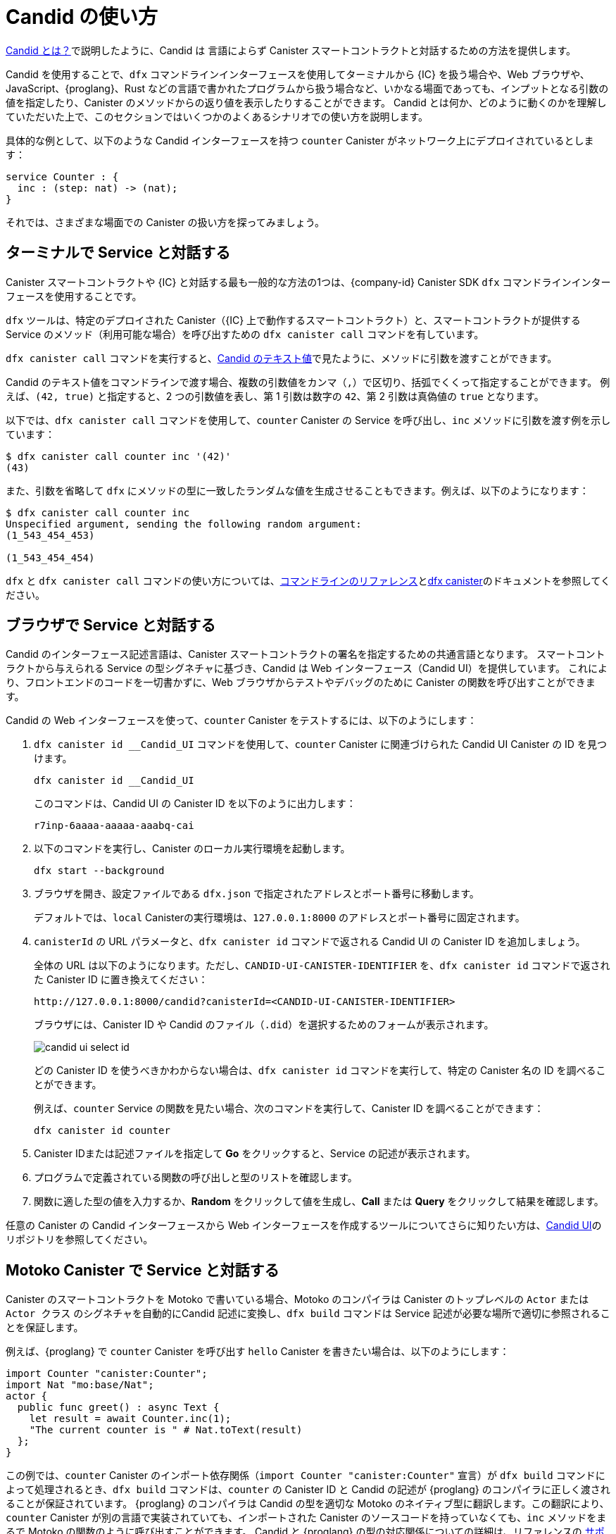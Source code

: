 = Candid の使い方
:!page-repl:

link:candid-concepts{outfilesuffix}[Candid とは？]で説明したように、Candid は 言語によらず Canister スマートコントラクトと対話するための方法を提供します。

Candid を使用することで、`+dfx+` コマンドラインインターフェースを使用してターミナルから {IC} を扱う場合や、Web ブラウザや、JavaScript、{proglang}、Rust などの言語で書かれたプログラムから扱う場合など、いかなる場面であっても、インプットとなる引数の値を指定したり、Canister のメソッドからの返り値を表示したりすることができます。
Candid とは何か、どのように動くのかを理解していただいた上で、このセクションではいくつかのよくあるシナリオでの使い方を説明します。

具体的な例として、以下のような Candid インターフェースを持つ `counter` Canister がネットワーク上にデプロイされているとします：

[source, candid]
....
service Counter : {
  inc : (step: nat) -> (nat);
}
....

それでは、さまざまな場面での Canister の扱い方を探ってみましょう。

[[idl-syntax]]
== ターミナルで Service と対話する

Canister スマートコントラクトや {IC} と対話する最も一般的な方法の1つは、{company-id} Canister SDK `+dfx+` コマンドラインインターフェースを使用することです。

`+dfx+` ツールは、特定のデプロイされた Canister（{IC} 上で動作するスマートコントラクト）と、スマートコントラクトが提供する Service のメソッド（利用可能な場合）を呼び出すための `+dfx canister call+` コマンドを有しています。

`+dfx canister call+` コマンドを実行すると、link:candid-concepts{outfilesuffix}#textual-values[Candid のテキスト値]で見たように、メソッドに引数を渡すことができます。

Candid のテキスト値をコマンドラインで渡す場合、複数の引数値をカンマ（`+,+`）で区切り、括弧でくくって指定することができます。
例えば、`+(42, true)+` と指定すると、2 つの引数値を表し、第 1 引数は数字の `+42+`、第 2 引数は真偽値の `+true+` となります。

以下では、`+dfx canister call+` コマンドを使用して、`+counter+` Canister の Service を呼び出し、`+inc+` メソッドに引数を渡す例を示しています：

[source, bash]
....
$ dfx canister call counter inc '(42)'
(43)
....

また、引数を省略して `dfx` にメソッドの型に一致したランダムな値を生成させることもできます。例えば、以下のようになります：

[source, bash]
....
$ dfx canister call counter inc
Unspecified argument, sending the following random argument:
(1_543_454_453)

(1_543_454_454)
....

`+dfx+` と `+dfx canister call+` コマンドの使い方については、link:../developers-guide/cli-reference{outfilesuffix}[コマンドラインのリファレンス]とlink:../developers-guide/cli-reference/dfx-canister{outfilesuffix}[dfx canister]のドキュメントを参照してください。


[[candid-ui]]
== ブラウザで Service と対話する

Candid のインターフェース記述言語は、Canister スマートコントラクトの署名を指定するための共通言語となります。
スマートコントラクトから与えられる Service の型シグネチャに基づき、Candid は Web インターフェース（Candid UI）を提供しています。
これにより、フロントエンドのコードを一切書かずに、Web ブラウザからテストやデバッグのために Canister の関数を呼び出すことができます。

Candid の Web インターフェースを使って、`counter` Canister をテストするには、以下のようにします：

. `+dfx canister id __Candid_UI+` コマンドを使用して、`counter` Canister に関連づけられた Candid UI Canister の ID を見つけます。
+
[source,bash]
----
dfx canister id __Candid_UI
----
+
このコマンドは、Candid UI の Canister ID を以下のように出力します：
+
....
r7inp-6aaaa-aaaaa-aaabq-cai
....
. 以下のコマンドを実行し、Canister のローカル実行環境を起動します。
+
[source,bash]
----
dfx start --background
----
. ブラウザを開き、設定ファイルである `+dfx.json+` で指定されたアドレスとポート番号に移動します。
+
デフォルトでは、`+local+` Canisterの実行環境は、`+127.0.0.1:8000+` のアドレスとポート番号に固定されます。
. `canisterId` の URL パラメータと、`+dfx canister id+` コマンドで返される Candid UI の Canister ID を追加しましょう。
+
全体の URL は以下のようになります。ただし、`+CANDID-UI-CANISTER-IDENTIFIER+` を、`+dfx canister id+` コマンドで返された Canister ID に置き換えてください：
+
....
http://127.0.0.1:8000/candid?canisterId=<CANDID-UI-CANISTER-IDENTIFIER>
....
+
ブラウザには、Canister ID や Candid のファイル（`+.did+`）を選択するためのフォームが表示されます。
+

image:candid-ui-select-id.png[]
+
どの Canister ID を使うべきかわからない場合は、`+dfx canister id+` コマンドを実行して、特定の Canister 名の ID を調べることができます。
+
例えば、`+counter+` Service の関数を見たい場合、次のコマンドを実行して、Canister ID を調べることができます：
+
....
dfx canister id counter
....
. Canister IDまたは記述ファイルを指定して *Go* をクリックすると、Service の記述が表示されます。
. プログラムで定義されている関数の呼び出しと型のリストを確認します。
. 関数に適した型の値を入力するか、*Random* をクリックして値を生成し、*Call* または *Query* をクリックして結果を確認します。

任意の Canister の Candid インターフェースから Web インターフェースを作成するツールについてさらに知りたい方は、link:https://github.com/dfinity/candid/tree/master/tools/ui[Candid UI]のリポジトリを参照してください。

== Motoko Canister で Service と対話する

Canister のスマートコントラクトを Motoko で書いている場合、Motoko のコンパイラは Canister のトップレベルの `Actor` または `Actor クラス` のシグネチャを自動的にCandid 記述に変換し、`+dfx build+` コマンドは Service 記述が必要な場所で適切に参照されることを保証します。

例えば、{proglang} で `counter` Canister を呼び出す `hello` Canister を書きたい場合は、以下のようにします：

[source, motoko]
....
import Counter "canister:Counter";
import Nat "mo:base/Nat";
actor {
  public func greet() : async Text {
    let result = await Counter.inc(1);
    "The current counter is " # Nat.toText(result)
  };
}
....

この例では、`counter` Canister のインポート依存関係（`import Counter "canister:Counter"` 宣言）が `+dfx build+` コマンドによって処理されるとき、`+dfx build+` コマンドは、`counter` の Canister ID と Candid の記述が {proglang} のコンパイラに正しく渡されることが保証されています。
{proglang} のコンパイラは Candid の型を適切な Motoko のネイティブ型に翻訳します。この翻訳により、`counter` Canister が別の言語で実装されていても、インポートされた Canister のソースコードを持っていなくても、`inc` メソッドをまるで Motoko の関数のように呼び出すことができます。
Candid と {proglang} の型の対応関係についての詳細は、リファレンスの link:candid-types{outfilesuffix}[サポートされている型]を参照してください。

{proglang} のコンパイラと `+dfx build+` コマンドでは、他の Canister やツールがシームレスに `hello` Canister とやりとりできるようにするため、`hello` Canister の Candid 記述も自動生成されます。
生成された Candid 記述は、プロジェクトのビルドディレクトリの `.dfx/local/canisters/hello/hello.did` に置かれます。

== Rust Canister で Service と対話する

Rust で Canister を書いた場合、`+dfx build+` コマンドにより、Service の記述が必要な場所で適切に参照されるようになります。ただし、Candid の Service 記述は、link:https://github.com/dfinity/candid/blob/master/spec/Candid.md#core-grammar[Candid 仕様]で説明されている規約に従い、自分で書く必要があります。

例えば、Rust で `counter` Canister を呼び出す `hello` Canister を書きたいとします：

[source, rust]
....
use ic_cdk_macros::*;

#[import(canister = "counter")]
struct Counter;

#[update]
async fn greet() -> String {
    let result = Counter::inc(1.into()).await;
    format!("The current counter is {}", result)
}
....

`counter` Canister の import マクロである `#[import(canister = "counter")]` 宣言が `+dfx build+` コマンドによって処理されるとき、`+dfx build+` コマンドは `counter` の Canister ID と Candid 記述が Rust CDK に正しく渡されることを保証します。
Rust CDK は次に Candid の型を適切なRustのネイティブ型に翻訳します。
この翻訳により、`counter` Canister が異なる言語で実装されていても、インポートされた Canister のソースコードがなくても、`inc` メソッドをまるで Rust の関数のように呼び出すことができます。

Candid と Rust の型の対応関係についてさらに知りたい方は、リファレンスの link:candid-types{outfilesuffix}[サポートされている型]を参照してください。

他の Canister のスマートコントラクトやツールが `hello` Canister と対話するためには、`.did` ファイルを手動で作成する必要があります：

[source, candid]
....
service : {
    greet : () -> (text);
}
....

Candid の Service 記述ファイルを自動生成する実験的な機能もあります。例として、こちらの https://github.com/dfinity/candid/blob/master/rust/candid/tests/types.rs#L99[テストケース]をご覧ください。

Rust で Candid Serivce や Canister を作成するための追加情報やライブラリについては、 https://docs.rs/candid/[Candid クレート]のドキュメントや、link:https://github.com/dfinity/cdk-rs/tree/next/examples[Rust CDK のサンプル]や、link:./rust-guide/rust-intro{outfilesuffix}[Rust のチュートリアル]を参照してください。

== JavaScript で Service と対話する

https://www.npmjs.com/package/@dfinity/agent[dfinity/agent npm パッケージ]は、Candid を使った Canister のインポート機能をサポートしています。

例えば、`counter` Canister を呼び出したい場合は、以下のような JavaScript のプログラムを書きます：

[source, javascript]
....
import counter from 'ic:canisters/counter';
import BigNumber from 'bignumber.js';
(async () => {
  const result = await counter.inc(new BigNumber(42));
  console.log("The current counter is " + result.toString());
})();
....

カウンター Canister のインポート依存性が `+dfx build+` コマンドと `webpack` 設定によって処理されるとき、この処理は Canister ID と Candid 記述が正しく JavaScript プログラムに渡されることを保証します。裏では、Candid Serivice 記述が `+dfx build+` によって JavaScript モジュールに変換され、`.dfx/local/canister/counter/counter.did.js` に置かれます。`dfinity/agent` パッケージは、Candid 型を JavaScript のネイティブな値に変換します。
`counter` Canister が別の言語で実装されていても、また、Candid 型でなくても、まるで JavaScript の関数であるかのように、`inc` メソッドをネイティブに呼び出すことができます。Candid と JavaScript の型の対応関係について詳しく知りたい方は、リファレンスの link:candid-types{outfilesuffix}[サポートされている型]を参照してください。

== 新しい Candid 実装の作成

Motoko、Rust、JavaScript 用の Candid 実装に加えて、以下のホスト言語用の Candid ライブラリがコミュニティによってサポートされています。

* link:https://hackage.haskell.org/package/candid[Haskell]
* link:https://github.com/chenyan2002/ic-elm/[Elm]
* link:https://github.com/seniorjoinu/candid-kt[Kotlin]
* link:https://github.com/rckprtr/cdk-as/tree/master/packages/cdk/assembly/candid[AssemblyScript]

Candid が現在利用できない言語やツールをサポートするために 新たな Candid の実装を作成したい場合は、 https://github.com/dfinity/candid/blob/master/spec/Candid.md[Candid の仕様]を参照してください。

新しい言語やツールのために Candid の実装を追加した場合、公式の https://github.com/dfinity/candid/tree/master/test[Candid テストデータ]を使って、その実装が Candid と互換性があるかどうかを、多少曖昧なコーナーケースであってもテストして検証することができます。

////
= How to
:!page-repl:

As discussed in link:candid-concepts{outfilesuffix}[What is Candid?], Candid provides a language-agnostic way to interact with canister smart contracts.
By using Candid, you can specify input argument values and display return values from canister methods regardless of whether you interact with the {IC} from a terminal using the `+dfx+` command-line interface, through a web browser, or from a program written in JavaScript, {proglang}, Rust, or any other language.
Now that you are familiar with what Candid is and how it works, this section provides instructions for how to use it in some common scenarios.

As a concrete example, let's assume there is a `counter` canister already deployed on the network with the following Candid interface:

[source, candid]
....
service Counter : {
  inc : (step: nat) -> (nat);
}
....

Now, let's explore how to interact with this canister in different scenarios with the help of Candid.

[[idl-syntax]]
== Interact with a service in a terminal

One of the most common ways you interact with canister smart contracts and the {IC} is by using the {company-id} Canister SDK `+dfx+` command-line interface.

The `+dfx+` tool provides the `+dfx canister call+` command to call a specific deployed canister—essentially a smart contract that runs on the {IC}—and, if applicable, a method of the service provided by the smart contract.

When you run the `+dfx canister call+` command, you can pass arguments to a method by specifying them as link:candid-concepts{outfilesuffix}#textual-values[Candid textual values].

When you pass Candid textual values on the command-line, you can specify multiple argument values separated by commas (`+,+`) and wrapped inside parentheses.
For example, specifying `+(42, true)+` represents two argument values, where the first argument is the number `+42+` and the second argument is a boolean value of `+true+`.

The following example illustrates using the `+dfx canister call+` command to call the `+counter+` canister service and pass arguments for the `+inc+` method:

[source, bash]
....
$ dfx canister call counter inc '(42)'
(43)
....

You can also omit the arguments and let `dfx` generate a random value that matches the method type. For example:

[source, bash]
....
$ dfx canister call counter inc
Unspecified argument, sending the following random argument:
(1_543_454_453)

(1_543_454_454)
....

For more information about using `+dfx+` and the `+dfx canister call+` command, see link:../developers-guide/cli-reference{outfilesuffix}[Command-line reference] and link:../developers-guide/cli-reference/dfx-canister{outfilesuffix}[dfx canister] documentation.

[[candid-ui]]
== Interact with a service from a browser

The Candid interface description language provides a common language for specifying the signature of a canister smart contract.
Based on the type signature of the service offered by the smart contract, Candid provides a web interface—the Candid UI—that allows you to call canister functions for testing and debugging from a web browser without writing any front-end code.

To use the Candid web interface to test the `counter `canister:

. Find the Candid UI canister identifier associated with the `counter` canister using the `+dfx canister id __Candid_UI+` command.
+
[source,bash]
----
dfx canister id __Candid_UI
----
+
The command displays the canister identifier for the Candid UI with output similar to the following:
+
....
r7inp-6aaaa-aaaaa-aaabq-cai
....
. Start the canister execution environment locally by running the following command:
+
[source,bash]
----
dfx start --background
----
. Open a browser and navigate to the address and port number specified in the `+dfx.json+` configuration file.
+
By default, the `+local+` canister execution environment binds to the `+127.0.0.1:8000+` address and port number.
. Add the required `canisterId` parameter and the Candid UI canister identifier returned by the `+dfx canister id+` command.
+
For example, the full URL should look similar to the following but with the `+CANDID-UI-CANISTER-IDENTIFIER+` that was returned by the `+dfx canister id+` command:
+
....
http://127.0.0.1:8000/candid?canisterId=<CANDID-UI-CANISTER-IDENTIFIER>
....
+
The browser displays a form for you to specify a canister identifier or choose a Candid description (`+.did+`) file.
+

image:candid-ui-select-id.png[]
+
If you aren't sure which canister identifier to use, you can run the `+dfx canister id+` command to look up the identifier for a specific canister name.
+
For example, if you want to view the functions for the `+counter+` service description, you could look up the canister identifier by running the following command:
+
....
dfx canister id counter
....
. Specify a canister identifier or description file, then click *Go* to display the service description.
. Review the list of function calls and types defined in the program.
. Type a value of the appropriate type for a function or click *Random* to generate a value, then click *Call* or *Query* to see the result.

For more information about the tool that creates a Web interface from the Candid interface of any canister, see the link:https://github.com/dfinity/candid/tree/master/tools/ui[Candid UI] repository.

== Interact with a service from a Motoko canister

If you are writing a canister smart contract in Motoko, the Motoko compiler automatically translates the signature of your canister’s top-level `actor` or `actor class` into a Candid description, and the `+dfx build+` command ensures that the service description is properly referenced where it needs to be.

For example, if you want to write a `hello` canister that calls the `counter` canister in {proglang}:

[source, motoko]
....
import Counter "canister:Counter";
import Nat "mo:base/Nat";
actor {
  public func greet() : async Text {
    let result = await Counter.inc(1);
    "The current counter is " # Nat.toText(result)
  };
}
....

In this example, when the import dependency on the `counter` canister— the `import Counter "canister:Counter"` declaration—is processed by the `+dfx build+` command, the `+dfx build+` command ensures that the `counter` canister identifier and the Candid description are passed to the {proglang} compiler correctly.
The {proglang} compiler then translates the Candid type into the appropriate native Motoko type. This translation enables you to call the `inc` method natively—as if it were a Motoko function—even if the `counter` canister is implemented in a different language and even if you do not have the source code for the imported canister.
For additional information on the type mapping
between Candid and {proglang}, you can consult the link:candid-types{outfilesuffix}[Supported types] reference section.

The {proglang} compiler and `+dfx build+` command also auto-generate the Candid description for the `hello` canister to allow
other canisters or tools to interact with the `hello` canister seamlessly. The generated Candid description is located
in your project build directory at `.dfx/local/canisters/hello/hello.did`.

== Interact with a service from a Rust canister

If you write a canister in Rust, the `+dfx build+` command ensures that the service description is properly referenced where it needs to be. However, you need to write the Candid service description manually following the conventions described in the link:https://github.com/dfinity/candid/blob/master/spec/Candid.md#core-grammar[Candid specification].

For example, if you want to write a `hello` canister that calls the `counter` canister in Rust:

[source, rust]
....
use ic_cdk_macros::*;

#[import(canister = "counter")]
struct Counter;

#[update]
async fn greet() -> String {
    let result = Counter::inc(1.into()).await;
    format!("The current counter is {}", result)
}
....

When the import macro on the `counter` canister— the `#[import(canister = "counter")]` declaration—is processed by the `+dfx build+` command, the `+dfx build+` command ensures that the `counter` canister identifier and the Candid description are passed to the Rust CDK correctly.
The Rust CDK then translates the Candid type into the appropriate native Rust type.
This translation enables you to call the `inc` method natively—as if it were a Rust function—even if the `counter` canister is implemented in a different language and even if you do not have the source code for the imported canister.
For additional information on the type mapping
between Candid and Rust, you can consult the link:candid-types{outfilesuffix}[Supported types] reference section.

For other canister smart contracts and tools to interact with the `hello` canister, you need to manually create a `.did` file:

[source, candid]
....
service : {
    greet : () -> (text);
}
....

There is also an experimental feature to generate a Candid service description automatically, see this https://github.com/dfinity/candid/blob/master/rust/candid/tests/types.rs#L99[test case] as an example.

For additional information and libraries to help you create Candid services or canisters in Rust, see the documentation for the https://docs.rs/candid/[Candid crate], link:https://github.com/dfinity/cdk-rs/tree/next/examples[Rust CDK examples] and the link:../rust-guide/rust-intro{outfilesuffix}[Rust tutorials].

== Interact with a service from JavaScript

The https://www.npmjs.com/package/@dfinity/agent[dfinity/agent npm package] includes support for
importing canisters using Candid.

For example, if you want to call the `counter` canister, you can write the following JavaScript program:

[source, javascript]
....
import counter from 'ic:canisters/counter';
import BigNumber from 'bignumber.js';
(async () => {
  const result = await counter.inc(new BigNumber(42));
  console.log("The current counter is " + result.toString());
})();
....

When the import dependency of counter canister is processed by the `+dfx build+` command and the `webpack` configuration, this processing ensures that the canister identifier and the Candid description are passed to the JavaScript program correctly. Behind the scenes, the Candid service description is
translated into a JavaScript module, located at `.dfx/local/canister/counter/counter.did.js`, by `+dfx build+`. The `dfinity/agent` package then translates the Candid type into
native JavaScript values and enables you to call the `inc` method natively—as if it were a JavaScript function—even if the `counter` canister is implemented in a
different language and even if you do not have the source code for the imported canister. For additional information on the type mapping
between Candid and JavaScript, you can consult the link:candid-types{outfilesuffix}[Supported types] reference section.

== Create a new Candid implementation

In addition to the Candid implementations for Motoko, Rust, and JavaScript, there are community-supported Candid libraries for the following host languages:

* link:https://hackage.haskell.org/package/candid[Haskell]
* link:https://github.com/chenyan2002/ic-elm/[Elm]
* link:https://github.com/seniorjoinu/candid-kt[Kotlin]
* link:https://github.com/rckprtr/cdk-as/tree/master/packages/cdk/assembly/candid[AssemblyScript]

If you want to create a Candid implementation to support a language or tool for which an implementation is not currently available, you should consult the https://github.com/dfinity/candid/blob/master/spec/Candid.md[Candid specification].

If you add a Candid implementation for a new language or tool, you can use the official https://github.com/dfinity/candid/tree/master/test[Candid test data] to test and verify that your implementation is compatible with Candid, even in slightly more obscure corner cases.
////